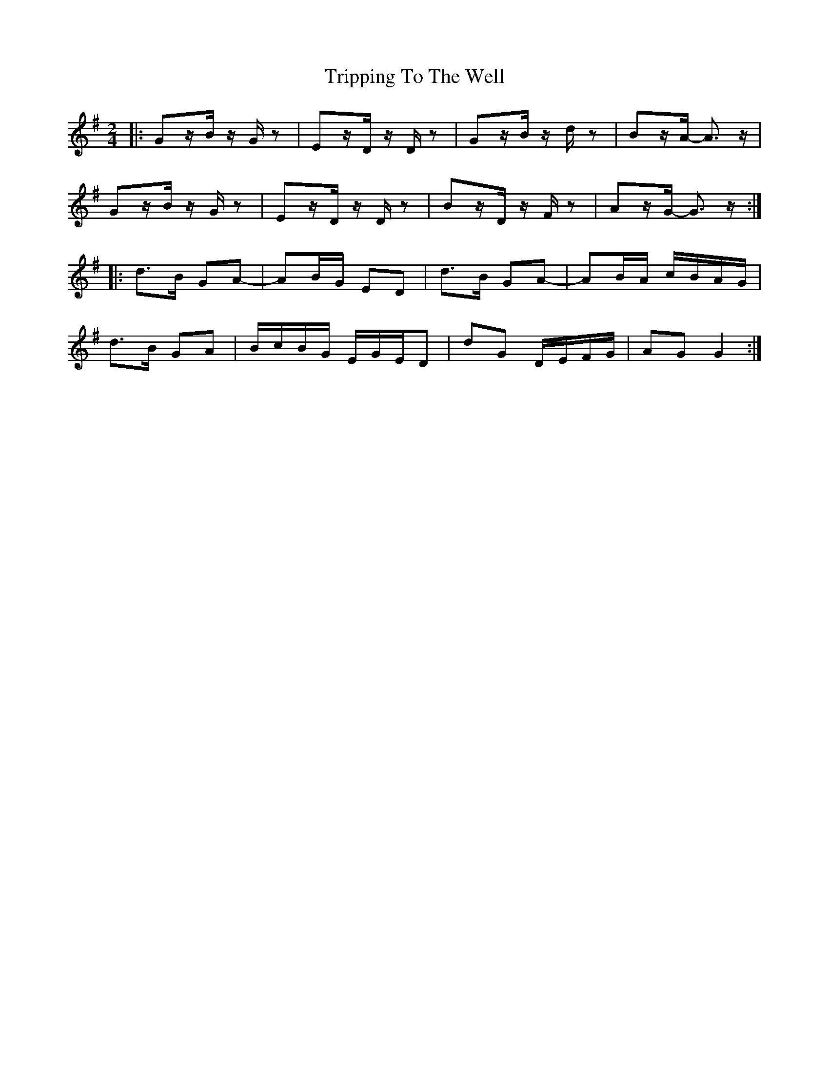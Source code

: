 X: 5
T: Tripping To The Well
Z: ceolachan
S: https://thesession.org/tunes/4158#setting21325
R: polka
M: 2/4
L: 1/8
K: Gmaj
|: Gz/B/ z/G/z | Ez/D/ z/D/z | Gz/B/ z/d/z | Bz/A/- A>z |
Gz/B/ z/G/z | Ez/D/ z/D/z | Bz/D/ z/F/z | Az/G/- G>z :|
|: d>B GA- | AB/G/ ED | d>B GA- | AB/A/ c/B/A/G/ |
d>B GA | B/c/B/G/ E/G/E/D | dG D/E/F/G/ | AG G2 :|
